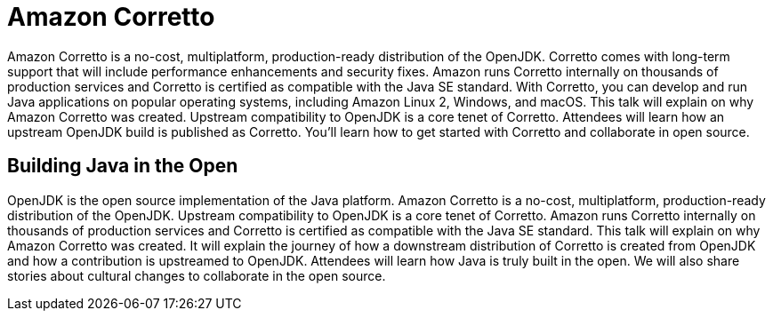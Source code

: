 = Amazon Corretto

Amazon Corretto is a no-cost, multiplatform, production-ready distribution of the OpenJDK. Corretto comes with long-term support that will include performance enhancements and security fixes. Amazon runs Corretto internally on thousands of production services and Corretto is certified as compatible with the Java SE standard. With Corretto, you can develop and run Java applications on popular operating systems, including Amazon Linux 2, Windows, and macOS. This talk will explain on why Amazon Corretto was created. Upstream compatibility to OpenJDK is a core tenet of Corretto. Attendees will learn how an upstream OpenJDK build is published as Corretto. You'll learn how to get started with Corretto and collaborate in open source.

== Building Java in the Open

OpenJDK is the open source implementation of the Java platform. Amazon Corretto is a no-cost, multiplatform, production-ready distribution of the OpenJDK. Upstream compatibility to OpenJDK is a core tenet of Corretto. Amazon runs Corretto internally on thousands of production services and Corretto is certified as compatible with the Java SE standard. This talk will explain on why Amazon Corretto was created. It will explain the journey of how a downstream distribution of Corretto is created from OpenJDK and how a contribution is upstreamed to OpenJDK. Attendees will learn how Java is truly built in the open. We will also share stories about cultural changes to collaborate in the open source.